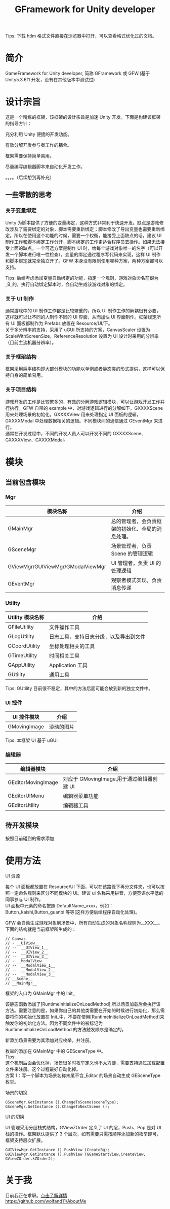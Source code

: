 #+TITLE: GFramework for Unity developer
#+OPTIONS: ^:{}
#+OPTIONS: \n:t 
#+HTML_HEAD: <link rel="stylesheet" href="http://orgmode.org/org-manual.css" type="text/css" />
Tips: 下载 htlm 格式文件直接在浏览器中打开，可以查看格式优化过的文档。
* 简介
GameFramework for Unity developer, 简称 GFramework 或 GFW.(基于 Unity5.3.6f1 开发，没有在其他版本中测试过)
* 设计宗旨
这是一个精练的框架，该框架的设计宗旨是加速 Unity 开发。下面是构建该框架的指导方针：
***** 充分利用 Unity 便捷的开发功能。
***** 有效分解开发参与者工作的耦合。
***** 框架需要保持简单易用。
***** 尽量编写编辑器脚本来自动化开发工作。
。。。。（后续想到再补充）

** 一些零散的思考
*** 关于变量绑定
Unity 为脚本提供了方便的变量绑定，这种方式非常利于快速开发。缺点是游戏修改涉及了需要绑定的对象，脚本需要重新绑定；脚本修改了导出变量也需要重新绑定。所以在使用这个功能的时候，需要一个权衡，能接受上面缺点的话，建议 UI 制作工作和脚本绑定工作分开，脚本绑定的工作更适合程序员去操作。如果无法接受上面的缺点，一个可选方案是制作 UI 时，给每个游戏对象唯一的名字（可以开发一个脚本进行唯一性检查），变量的绑定通过程序写代码来实现，这样 UI 制作和脚本绑定就完全独立开了。GFW 本身没有限制使用哪种方案，两种方案都可以支持。

Tips: 后续考虑添加变量自动绑定的功能，指定一个规则，游戏对象命名前缀为_B_的，执行自动绑定脚本时，会自动生成该游戏对象的绑定。
*** 关于 UI 制作 
通常游戏中的 UI 制作工作都是比较繁重的，所以 UI 制作工作的解耦很有必要，这样就可以让不同的人制作不同的 UI 界面，从而加快 UI 界面制作。框架规定所有 UI 面板都制作为 Prefabs 放置在 Resource/UI/下。
关于多分辨率的支持，采用了 uGUI 所支持的方案，CanvasScaler 设置为 ScaleWithScreenSize，ReferenceResolution 设置为 UI 设计时采用的分辨率（目前主流机器分辨率）。
*** 关于框架结构
框架采用扁平结构即大部分模块的功能以单例或者静态类的形式提供，这样可以保持自身的简单易用。

*** 关于项目结构
游戏开发的工作是比较繁多的，有效的分解游戏逻辑模块，可以让游戏开发工作并行执行。GFW 自带的 example 中，对游戏逻辑进行的分解如下，GXXXXScene 用来处理场景的初始化，GXXXXView 用来处理指定 UI 面板的逻辑，GXXXXModal 中处理数据相关的逻辑。不同模块间的通信通过 GEventMgr 来进行。
通常在开发过程中，不同的开发人员人可以开发不同的 GXXXXScene、GXXXXView、GXXXXModal。
* 模块
** 当前包含模块
*** Mgr
| 模块名称                          | 介绍                                             |
|-----------------------------------+--------------------------------------------------|
| GMainMgr                          | 总的管理者，会负责框架的初始化、全局的消息处理。 |
| GSceneMgr                         | 场景管理者，负责 Scene 的管理逻辑                |
| GViewMgr/GUIViewMgr/GModalViewMgr | UI 管理者，负责 UI 的管理逻辑                    |
| GEventMgr                         | 观察者模式实现，负责消息传递                                   |
*** Utility
| Utility 模块名称 | 介绍                                   |
|------------------+----------------------------------------|
| GFileUtility     | 文件操作工具                           |
| GLogUtility      | 日志工具，支持日志分级，以及导出到文件 |
| GCoordUtility    | 坐标处理相关的工具                     |
| GTimeUtility     | 时间相关工具                           |
| GAppUtility      | Application 工具                    |
| GUtility         | 通用工具                               |

Tips: GUtility 目前很不稳定，其中的方法后面可能会放到新的独立文件中。
*** UI 控件
| UI 控件模块         | 介绍       |
|--------------------+------------|
| GMovingImage       | 滚动的图片 |
Tips: 本框架 UI 基于 uGUI
*** 编辑器
| 编辑器模块         | 介绍                                    |
|--------------------+-----------------------------------------|
| GEditorMovingImage | 对应于 GMovingImage,用于通过编辑器创建 UI |
| GEditorUIMenu      | 编辑器菜单功能                          |
| GEditorUtility     | 编辑器工具                                   |

** 待开发模块
按照目前碰到的需求添加
* 使用方法
**** UI 资源
每个 UI 面板都放置在 Resource/UI 下面，可以在该路径下再分文件夹，也可以按照一定命名规则来区分不同模块的 UI。建议 ui 名称采用拼音，方便英语水平低的同事参与 UI 制作。
UI 面板中元素的命名按照 DefaultName_xxxx，例如：Button_kaishi,Button_guanbi 等等(这样方便后续程序自动化处理)。
**** GFW 会自动生成游戏对象到场景中，所有自动生成的对象名称规则为__XXX__。下面的结构就是当前框架所生成的：
#+BEGIN_EXAMPLE
// Canvas
// - __UIView__
// --  __UIView_1__
// --  __UIView_2__
// --  __UIView_3__
// - __ModalView__
// --  __ModalView_1__
// --  __ModalView_2__
// --  __ModalView_3__
// __Scene__
// __MainMgr__
#+END_EXAMPLE
**** 框架的入口为 GMainMgr 中的 Init_
该静态函数添加了[RuntimeInitializeOnLoadMethod],所以场景加载后会执行该方法。需要注意的是，如果你自己的其他类需要在开始的时候进行初始化，那么需要将你的初始化放置在 Init_中，不要在使用[RuntimeInitializeOnLoadMethod]来触发你的初始化方法。因为不同文件中的被标记为 RuntimeInitializeOnLoadMethod 的方法触发顺序是确定的。
**** 新添加场景需要为其添加对应枚举，并注册。
枚举的添加在 GMainMgr 中的 GESceneType 中。
Tips:
这个机制后面会优化掉，场景很多时枚举定义也不太方便，需要支持通过加载配置文件来注册。这个过程最好自动化掉。
方案 1：写一个脚本为场景名称末尾不含_Editor 的场景自动生成 GESceneType 枚举。
**** 场景的切换
#+BEGIN_SRC c#
GSceneMgr.GetInstance ().ChangeToScene(sceneType);
GSceneMgr.GetInstance ().ChangeToNextScene ();
#+END_SRC
**** UI 的切换
UI 管理采用分层栈式结构，GViewZOrder 定义了 UI 的层，Push、Pop 是对 UI 栈的操作。框架默认提供了 3 个层次，如有需要只需按顺序添加新的枚举即可，框架支持层次扩展。
#+BEGIN_SRC c#
GUIViewMgr.GetInstance ().PushView (CreateBg);
GUIViewMgr.GetInstance ().PushView (GGameStartView.CreateView, GViewZOrder.kZOrder2);
#+END_SRC
* 关于我
目前我正在求职。[[https://github.com/wolfand11/AboutMe][点击了解详情]]
https://github.com/wolfand11/AboutMe
